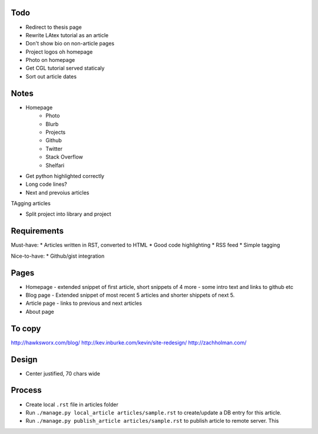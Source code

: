 Todo
====

- Redirect to thesis page
- Rewrite LAtex tutorial as an article
- Don't show bio on non-article pages
- Project logos oh homepage
- Photo on homepage
- Get CGL tutorial served staticaly
- Sort out article dates



Notes
=====

- Homepage
    * Photo
    * Blurb
    * Projects
    * Github
    * Twitter 
    * Stack Overflow 
    * Shelfari
    
* Get python highlighted correctly
* Long code lines?
* Next and prevoius articles
TAgging articles

* Split project into library and project


Requirements
============

Must-have:
* Articles written in RST, converted to HTML
* Good code highlighting
* RSS feed
* Simple tagging

Nice-to-have:
* Github/gist integration
  
Pages
=====

* Homepage - extended snippet of first article, short snippets of 4 more
  - some intro text and links to github etc
* Blog page - Extended snippet of most recent 5 articles and shorter
  shippets of next 5.
* Article page - links to previous and next articles
* About page


To copy
=======
http://hawksworx.com/blog/
http://kev.inburke.com/kevin/site-redesign/
http://zachholman.com/

Design
======

* Center justified, 70 chars wide

Process
=======

* Create local ``.rst`` file in articles folder
* Run ``./manage.py local_article articles/sample.rst`` to create/update a DB entry
  for this article.
* Run ``./manage.py publish_article articles/sample.rst`` to publish article to remote server.  This






